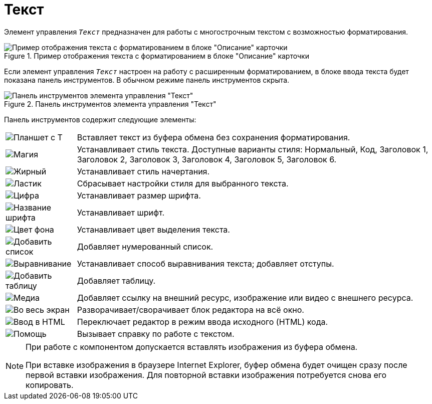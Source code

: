 = Текст

Элемент управления `_Текст_` предназначен для работы с многострочным текстом с возможностью форматирования.

.Пример отображения текста с форматированием в блоке "Описание" карточки
image::text-html-mode-card.png[Пример отображения текста с форматированием в блоке "Описание" карточки]

Если элемент управления `_Текст_` настроен на работу с расширенным форматированием, в блоке ввода текста будет показана панель инструментов. В обычном режиме панель инструментов скрыта.

.Панель инструментов элемента управления "Текст"
image::text-html-mode.png[Панель инструментов элемента управления "Текст"]

Панель инструментов содержит следующие элементы:

[cols="~,~", frame="none", grid="none"]
|===
|image:buttons/no-format.png[Планшет с Т]
|Вставляет текст из буфера обмена без сохранения форматирования.

|image:buttons/magic.png[Магия]
|Устанавливает стиль текста. Доступные варианты стиля: Нормальный, Код, Заголовок 1, Заголовок 2, Заголовок 3, Заголовок 4, Заголовок 5, Заголовок 6.

|image:buttons/bold-itallic-underline.png[Жирный, курсив, подчёркивание]
|Устанавливает стиль начертания.

|image:buttons/eraser.png[Ластик]
|Сбрасывает настройки стиля для выбранного текста.

|image:buttons/font-size.png[Цифра]
|Устанавливает размер шрифта.

|image:buttons/font-face.png[Название шрифта]
|Устанавливает шрифт.

|image:buttons/text-fill-color.png[Цвет фона]
|Устанавливает цвет выделения текста.

|image:buttons/ordered-list.png[Добавить список]
|Добавляет нумерованный список.

|image:buttons/paragraph.png[Выравнивание]
|Устанавливает способ выравнивания текста; добавляет отступы.

|image:buttons/table.png[Добавить таблицу]
|Добавляет таблицу.

|image:buttons/link-image-video.png[Медиа]
|Добавляет ссылку на внешний ресурс, изображение или видео с внешнего ресурса.

|image:buttons/arrows-expand.png[Во весь экран]
|Разворачивает/сворачивает блок редактора на всё окно.

|image:buttons/code.png[Ввод в HTML]
|Переключает редактор в режим ввода исходного (HTML) кода.

|image:buttons/question-mark.png[Помощь]
|Вызывает справку по работе с текстом.
|===

// tag::IE[]
[NOTE]
====
При работе с компонентом допускается вставлять изображения из буфера обмена.

При вставке изображения в браузере Internet Explorer, буфер обмена будет очищен сразу после первой вставки изображения. Для повторной вставки изображения потребуется снова его копировать.
====
// end::IE[]